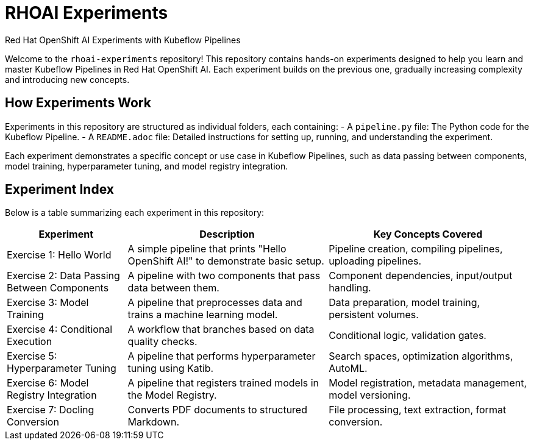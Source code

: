 = RHOAI Experiments

Red Hat OpenShift AI Experiments with Kubeflow Pipelines

Welcome to the `rhoai-experiments` repository! This repository contains hands-on experiments designed to help you learn and master Kubeflow Pipelines in Red Hat OpenShift AI. Each experiment builds on the previous one, gradually increasing complexity and introducing new concepts.

== How Experiments Work

Experiments in this repository are structured as individual folders, each containing:
- A `pipeline.py` file: The Python code for the Kubeflow Pipeline.
- A `README.adoc` file: Detailed instructions for setting up, running, and understanding the experiment.

Each experiment demonstrates a specific concept or use case in Kubeflow Pipelines, such as data passing between components, model training, hyperparameter tuning, and model registry integration.

== Experiment Index

Below is a table summarizing each experiment in this repository:

[cols="3,5,5", options="header"]
|===
| Experiment | Description | Key Concepts Covered

| Exercise 1: Hello World
| A simple pipeline that prints "Hello OpenShift AI!" to demonstrate basic setup.
| Pipeline creation, compiling pipelines, uploading pipelines.

| Exercise 2: Data Passing Between Components
| A pipeline with two components that pass data between them.
| Component dependencies, input/output handling.

| Exercise 3: Model Training 
| A pipeline that preprocesses data and trains a machine learning model.
| Data preparation, model training, persistent volumes.

| Exercise 4: Conditional Execution
| A workflow that branches based on data quality checks.
| Conditional logic, validation gates.

| Exercise 5: Hyperparameter Tuning
| A pipeline that performs hyperparameter tuning using Katib.
| Search spaces, optimization algorithms, AutoML.

| Exercise 6: Model Registry Integration 
| A pipeline that registers trained models in the Model Registry.
| Model registration, metadata management, model versioning.

| Exercise 7: Docling Conversion
| Converts PDF documents to structured Markdown.
| File processing, text extraction, format conversion.
|===


